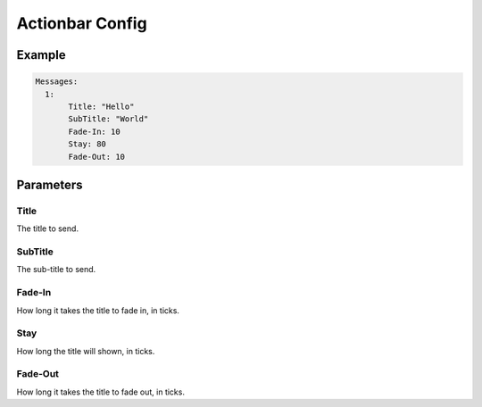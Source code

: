 Actionbar Config
==================

Example
--------------

.. code-block:: yaml

  Messages:
    1:
         Title: "Hello"
         SubTitle: "World"
         Fade-In: 10
         Stay: 80
         Fade-Out: 10


Parameters
------------------------

Title
^^^^^^^
The title to send.

SubTitle
^^^^^^^
The sub-title to send.

Fade-In
^^^^^^^
How long it takes the title to fade in, in ticks.

Stay
^^^^^^^
How long the title will shown, in ticks.

Fade-Out
^^^^^^^
How long it takes the title to fade out, in ticks.
